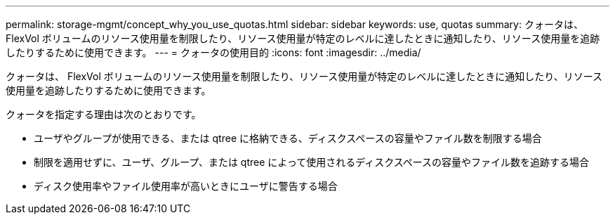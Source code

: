 ---
permalink: storage-mgmt/concept_why_you_use_quotas.html 
sidebar: sidebar 
keywords: use, quotas 
summary: クォータは、 FlexVol ボリュームのリソース使用量を制限したり、リソース使用量が特定のレベルに達したときに通知したり、リソース使用量を追跡したりするために使用できます。 
---
= クォータの使用目的
:icons: font
:imagesdir: ../media/


[role="lead"]
クォータは、 FlexVol ボリュームのリソース使用量を制限したり、リソース使用量が特定のレベルに達したときに通知したり、リソース使用量を追跡したりするために使用できます。

クォータを指定する理由は次のとおりです。

* ユーザやグループが使用できる、または qtree に格納できる、ディスクスペースの容量やファイル数を制限する場合
* 制限を適用せずに、ユーザ、グループ、または qtree によって使用されるディスクスペースの容量やファイル数を追跡する場合
* ディスク使用率やファイル使用率が高いときにユーザに警告する場合

